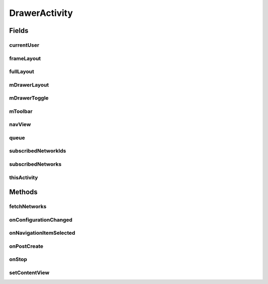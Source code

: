 .. java:import:: android.app Activity

.. java:import:: android.content Intent

.. java:import:: android.content SharedPreferences

.. java:import:: android.content.res Configuration

.. java:import:: android.os Bundle

.. java:import:: android.support.design.widget NavigationView

.. java:import:: android.support.v4.view GravityCompat

.. java:import:: android.support.v4.widget DrawerLayout

.. java:import:: android.support.v7.app ActionBarDrawerToggle

.. java:import:: android.support.v7.app AppCompatActivity

.. java:import:: android.support.v7.widget Toolbar

.. java:import:: android.text SpannableStringBuilder

.. java:import:: android.text.style RelativeSizeSpan

.. java:import:: android.util Log

.. java:import:: android.util SparseArray

.. java:import:: android.view Menu

.. java:import:: android.view MenuItem

.. java:import:: android.view SubMenu

.. java:import:: android.view View

.. java:import:: android.widget Button

.. java:import:: android.widget FrameLayout

.. java:import:: android.widget ImageView

.. java:import:: android.widget TextView

.. java:import:: com.android.volley Request

.. java:import:: com.android.volley RequestQueue

.. java:import:: com.android.volley Response

.. java:import:: com.android.volley.toolbox Volley

.. java:import:: com.squareup.picasso Picasso

.. java:import:: com.culturemesh.android.models Network

.. java:import:: com.culturemesh.android.models User

.. java:import:: java.util ArrayList

.. java:import:: java.util HashSet

.. java:import:: java.util Set

DrawerActivity
==============

.. java:package:: com.culturemesh.android
   :noindex:

.. java:type:: public class DrawerActivity extends AppCompatActivity implements NavigationView.OnNavigationItemSelectedListener

   Superclass for all Activities that have a navigation drawer

Fields
------
currentUser
^^^^^^^^^^^

.. java:field:: protected long currentUser
   :outertype: DrawerActivity

   ID of the current \ :java:ref:`User`\

frameLayout
^^^^^^^^^^^

.. java:field:: protected FrameLayout frameLayout
   :outertype: DrawerActivity

   Parent for the drawer activity

fullLayout
^^^^^^^^^^

.. java:field:: protected DrawerLayout fullLayout
   :outertype: DrawerActivity

   The inflated user interface for the activity with the drawer

mDrawerLayout
^^^^^^^^^^^^^

.. java:field:: protected DrawerLayout mDrawerLayout
   :outertype: DrawerActivity

   User interface for the drawer itself

mDrawerToggle
^^^^^^^^^^^^^

.. java:field:: protected ActionBarDrawerToggle mDrawerToggle
   :outertype: DrawerActivity

   Toggles whether the drawer is visible

mToolbar
^^^^^^^^

.. java:field:: protected Toolbar mToolbar
   :outertype: DrawerActivity

navView
^^^^^^^

.. java:field::  NavigationView navView
   :outertype: DrawerActivity

   The navigation view

queue
^^^^^

.. java:field::  RequestQueue queue
   :outertype: DrawerActivity

   Queue for asynchronous tasks

subscribedNetworkIds
^^^^^^^^^^^^^^^^^^^^

.. java:field:: protected Set<Long> subscribedNetworkIds
   :outertype: DrawerActivity

   IDs of the \ :java:ref:`Network`\ s the current \ :java:ref:`User`\  is subscribed to

subscribedNetworks
^^^^^^^^^^^^^^^^^^

.. java:field:: protected SparseArray<Network> subscribedNetworks
   :outertype: DrawerActivity

   The \ :java:ref:`User`\ 's current \ :java:ref:`Network`\ s

thisActivity
^^^^^^^^^^^^

.. java:field::  Activity thisActivity
   :outertype: DrawerActivity

   Reference to the current activity

Methods
-------
fetchNetworks
^^^^^^^^^^^^^

.. java:method:: public void fetchNetworks()
   :outertype: DrawerActivity

   This fetches the users subscribed networks and displays them in the navigation drawer.

onConfigurationChanged
^^^^^^^^^^^^^^^^^^^^^^

.. java:method:: @Override public void onConfigurationChanged(Configuration newConfig)
   :outertype: DrawerActivity

   {@inheritDoc} Also updates the configuration of the drawer toggle by calling \ :java:ref:`DrawerActivity.mDrawerToggle.onConfigurationChanged(Configuration)`\  with the provided parameter.

   :param newConfig: {@inheritDoc}

onNavigationItemSelected
^^^^^^^^^^^^^^^^^^^^^^^^

.. java:method:: @Override public boolean onNavigationItemSelected(MenuItem item)
   :outertype: DrawerActivity

   Handle navigation items the user selects. If they select a \ :java:ref:`Network`\ , they are sent to \ :java:ref:`TimelineActivity`\  after the selected network is set as their chosen one. Otherwise, the appropriate activity is launched based on the option they select.

   :param item: Item the user selected.
   :return: Always returns \ ``true``\

onPostCreate
^^^^^^^^^^^^

.. java:method:: @Override protected void onPostCreate(Bundle savedInstanceState)
   :outertype: DrawerActivity

   {@inheritDoc} Also syncs the state of \ :java:ref:`DrawerActivity.mDrawerToggle`\

   :param savedInstanceState: {@inheritDoc}

onStop
^^^^^^

.. java:method:: @Override public void onStop()
   :outertype: DrawerActivity

   This ensures that we are canceling all network requests if the user is leaving this activity. We use a RequestFilter that accepts all requests (meaning it cancels all requests)

setContentView
^^^^^^^^^^^^^^

.. java:method:: @Override public void setContentView(int layoutResID)
   :outertype: DrawerActivity

   Create the drawer from \ :java:ref:`R.layout.activity_drawer`\ , which has parent with ID \ :java:ref:`R.id.drawer_frame`\ . Populate the drawer with data from the current \ :java:ref:`User`\  and their \ :java:ref:`Network`\ s.

   :param layoutResID: ID for the layout file to inflate

